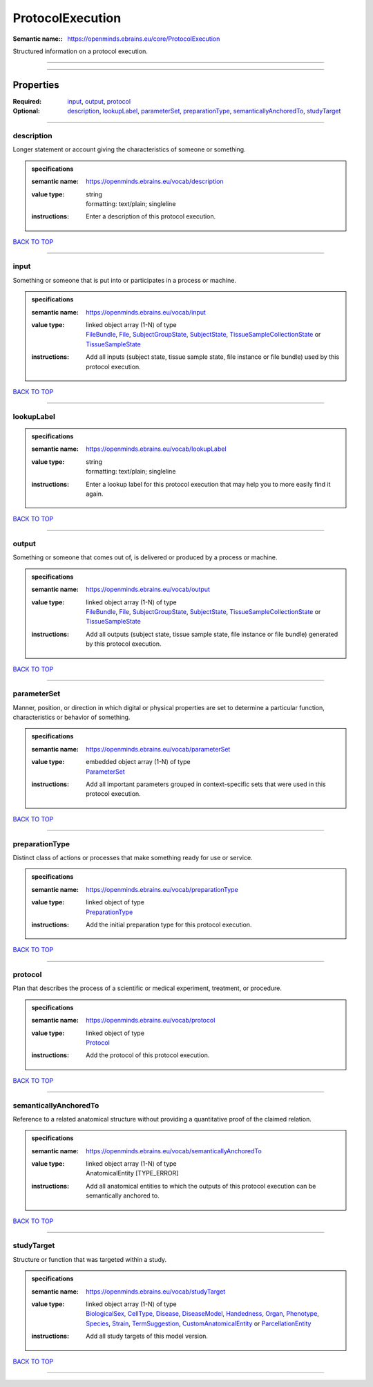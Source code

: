 #################
ProtocolExecution
#################

:Semantic name:: https://openminds.ebrains.eu/core/ProtocolExecution

Structured information on a protocol execution.


------------

------------

Properties
##########

:Required: `input <input_heading_>`_, `output <output_heading_>`_, `protocol <protocol_heading_>`_
:Optional: `description <description_heading_>`_, `lookupLabel <lookupLabel_heading_>`_, `parameterSet <parameterSet_heading_>`_, `preparationType <preparationType_heading_>`_, `semanticallyAnchoredTo <semanticallyAnchoredTo_heading_>`_, `studyTarget <studyTarget_heading_>`_

------------

.. _description_heading:

***********
description
***********

Longer statement or account giving the characteristics of someone or something.

.. admonition:: specifications

   :semantic name: https://openminds.ebrains.eu/vocab/description
   :value type: | string
                | formatting: text/plain; singleline
   :instructions: Enter a description of this protocol execution.

`BACK TO TOP <ProtocolExecution_>`_

------------

.. _input_heading:

*****
input
*****

Something or someone that is put into or participates in a process or machine.

.. admonition:: specifications

   :semantic name: https://openminds.ebrains.eu/vocab/input
   :value type: | linked object array \(1-N\) of type
                | `FileBundle <https://openminds-documentation.readthedocs.io/en/v2.0/specifications/core/data/fileBundle.html>`_, `File <https://openminds-documentation.readthedocs.io/en/v2.0/specifications/core/data/file.html>`_, `SubjectGroupState <https://openminds-documentation.readthedocs.io/en/v2.0/specifications/core/research/subjectGroupState.html>`_, `SubjectState <https://openminds-documentation.readthedocs.io/en/v2.0/specifications/core/research/subjectState.html>`_, `TissueSampleCollectionState <https://openminds-documentation.readthedocs.io/en/v2.0/specifications/core/research/tissueSampleCollectionState.html>`_ or `TissueSampleState <https://openminds-documentation.readthedocs.io/en/v2.0/specifications/core/research/tissueSampleState.html>`_
   :instructions: Add all inputs (subject state, tissue sample state, file instance or file bundle) used by this protocol execution.

`BACK TO TOP <ProtocolExecution_>`_

------------

.. _lookupLabel_heading:

***********
lookupLabel
***********

.. admonition:: specifications

   :semantic name: https://openminds.ebrains.eu/vocab/lookupLabel
   :value type: | string
                | formatting: text/plain; singleline
   :instructions: Enter a lookup label for this protocol execution that may help you to more easily find it again.

`BACK TO TOP <ProtocolExecution_>`_

------------

.. _output_heading:

******
output
******

Something or someone that comes out of, is delivered or produced by a process or machine.

.. admonition:: specifications

   :semantic name: https://openminds.ebrains.eu/vocab/output
   :value type: | linked object array \(1-N\) of type
                | `FileBundle <https://openminds-documentation.readthedocs.io/en/v2.0/specifications/core/data/fileBundle.html>`_, `File <https://openminds-documentation.readthedocs.io/en/v2.0/specifications/core/data/file.html>`_, `SubjectGroupState <https://openminds-documentation.readthedocs.io/en/v2.0/specifications/core/research/subjectGroupState.html>`_, `SubjectState <https://openminds-documentation.readthedocs.io/en/v2.0/specifications/core/research/subjectState.html>`_, `TissueSampleCollectionState <https://openminds-documentation.readthedocs.io/en/v2.0/specifications/core/research/tissueSampleCollectionState.html>`_ or `TissueSampleState <https://openminds-documentation.readthedocs.io/en/v2.0/specifications/core/research/tissueSampleState.html>`_
   :instructions: Add all outputs (subject state, tissue sample state, file instance or file bundle) generated by this protocol execution.

`BACK TO TOP <ProtocolExecution_>`_

------------

.. _parameterSet_heading:

************
parameterSet
************

Manner, position, or direction in which digital or physical properties are set to determine a particular function, characteristics or behavior of something.

.. admonition:: specifications

   :semantic name: https://openminds.ebrains.eu/vocab/parameterSet
   :value type: | embedded object array \(1-N\) of type
                | `ParameterSet <https://openminds-documentation.readthedocs.io/en/v2.0/specifications/core/research/parameterSet.html>`_
   :instructions: Add all important parameters grouped in context-specific sets that were used in this protocol execution.

`BACK TO TOP <ProtocolExecution_>`_

------------

.. _preparationType_heading:

***************
preparationType
***************

Distinct class of actions or processes that make something ready for use or service.

.. admonition:: specifications

   :semantic name: https://openminds.ebrains.eu/vocab/preparationType
   :value type: | linked object of type
                | `PreparationType <https://openminds-documentation.readthedocs.io/en/v2.0/specifications/controlledTerms/preparationType.html>`_
   :instructions: Add the initial preparation type for this protocol execution.

`BACK TO TOP <ProtocolExecution_>`_

------------

.. _protocol_heading:

********
protocol
********

Plan that describes the process of a scientific or medical experiment, treatment, or procedure.

.. admonition:: specifications

   :semantic name: https://openminds.ebrains.eu/vocab/protocol
   :value type: | linked object of type
                | `Protocol <https://openminds-documentation.readthedocs.io/en/v2.0/specifications/core/research/protocol.html>`_
   :instructions: Add the protocol of this protocol execution.

`BACK TO TOP <ProtocolExecution_>`_

------------

.. _semanticallyAnchoredTo_heading:

**********************
semanticallyAnchoredTo
**********************

Reference to a related anatomical structure without providing a quantitative proof of the claimed relation.

.. admonition:: specifications

   :semantic name: https://openminds.ebrains.eu/vocab/semanticallyAnchoredTo
   :value type: | linked object array \(1-N\) of type
                | AnatomicalEntity \[TYPE_ERROR\]
   :instructions: Add all anatomical entities to which the outputs of this protocol execution can be semantically anchored to.

`BACK TO TOP <ProtocolExecution_>`_

------------

.. _studyTarget_heading:

***********
studyTarget
***********

Structure or function that was targeted within a study.

.. admonition:: specifications

   :semantic name: https://openminds.ebrains.eu/vocab/studyTarget
   :value type: | linked object array \(1-N\) of type
                | `BiologicalSex <https://openminds-documentation.readthedocs.io/en/v2.0/specifications/controlledTerms/biologicalSex.html>`_, `CellType <https://openminds-documentation.readthedocs.io/en/v2.0/specifications/controlledTerms/cellType.html>`_, `Disease <https://openminds-documentation.readthedocs.io/en/v2.0/specifications/controlledTerms/disease.html>`_, `DiseaseModel <https://openminds-documentation.readthedocs.io/en/v2.0/specifications/controlledTerms/diseaseModel.html>`_, `Handedness <https://openminds-documentation.readthedocs.io/en/v2.0/specifications/controlledTerms/handedness.html>`_, `Organ <https://openminds-documentation.readthedocs.io/en/v2.0/specifications/controlledTerms/organ.html>`_, `Phenotype <https://openminds-documentation.readthedocs.io/en/v2.0/specifications/controlledTerms/phenotype.html>`_, `Species <https://openminds-documentation.readthedocs.io/en/v2.0/specifications/controlledTerms/species.html>`_, `Strain <https://openminds-documentation.readthedocs.io/en/v2.0/specifications/controlledTerms/strain.html>`_, `TermSuggestion <https://openminds-documentation.readthedocs.io/en/v2.0/specifications/controlledTerms/termSuggestion.html>`_, `CustomAnatomicalEntity <https://openminds-documentation.readthedocs.io/en/v2.0/specifications/SANDS/non-atlas/customAnatomicalEntity.html>`_ or `ParcellationEntity <https://openminds-documentation.readthedocs.io/en/v2.0/specifications/SANDS/atlas/parcellationEntity.html>`_
   :instructions: Add all study targets of this model version.

`BACK TO TOP <ProtocolExecution_>`_

------------

